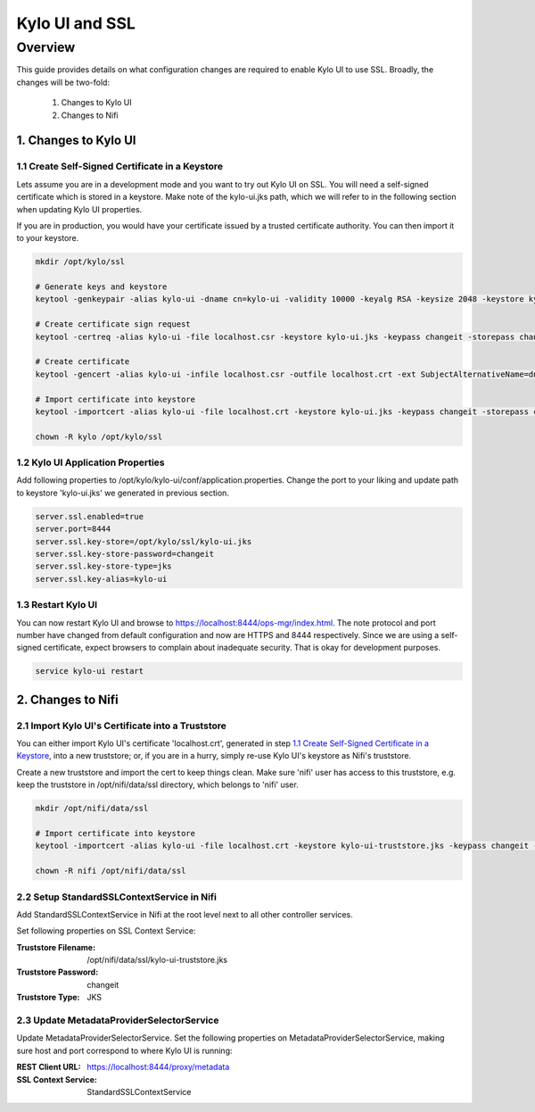 ===============
Kylo UI and SSL
===============

Overview
========

This guide provides details on what configuration changes are required to enable Kylo UI to use SSL.
Broadly, the changes will be two-fold:

    1. Changes to Kylo UI
    2. Changes to Nifi


1. Changes to Kylo UI
---------------------

1.1 Create Self-Signed Certificate in a Keystore
~~~~~~~~~~~~~~~~~~~~~~~~~~~~~~~~~~~~~~~~~~~~~~~~

Lets assume you are in a development mode and you want to try out Kylo UI on SSL. You will need a
self-signed certificate which is stored in a keystore. Make note of the kylo-ui.jks path, which we will refer
to in the following section when updating Kylo UI properties.

If you are in production, you would have your certificate issued by a trusted certificate authority.
You can then import it to your keystore.

.. code-block:: shell

    mkdir /opt/kylo/ssl

    # Generate keys and keystore
    keytool -genkeypair -alias kylo-ui -dname cn=kylo-ui -validity 10000 -keyalg RSA -keysize 2048 -keystore kylo-ui.jks -keypass changeit -storepass changeit

    # Create certificate sign request
    keytool -certreq -alias kylo-ui -file localhost.csr -keystore kylo-ui.jks -keypass changeit -storepass changeit

    # Create certificate
    keytool -gencert -alias kylo-ui -infile localhost.csr -outfile localhost.crt -ext SubjectAlternativeName=dns:localhost -keystore kylo-ui.jks -keypass changeit -storepass changeit

    # Import certificate into keystore
    keytool -importcert -alias kylo-ui -file localhost.crt -keystore kylo-ui.jks -keypass changeit -storepass changeit

    chown -R kylo /opt/kylo/ssl
..


1.2 Kylo UI Application Properties
~~~~~~~~~~~~~~~~~~~~~~~~~~~~~~~~~~

Add following properties to /opt/kylo/kylo-ui/conf/application.properties. Change the port to your liking and
update path to keystore 'kylo-ui.jks' we generated in previous section.

.. code-block:: properties

    server.ssl.enabled=true
    server.port=8444
    server.ssl.key-store=/opt/kylo/ssl/kylo-ui.jks
    server.ssl.key-store-password=changeit
    server.ssl.key-store-type=jks
    server.ssl.key-alias=kylo-ui

..

1.3 Restart Kylo UI
~~~~~~~~~~~~~~~~~~~

You can now restart Kylo UI and browse to https://localhost:8444/ops-mgr/index.html.
The note protocol and port number have changed from default configuration and now are HTTPS and 8444 respectively.
Since we are using a self-signed certificate, expect browsers to complain about inadequate security. That is okay for development purposes.

.. code-block:: shell

    service kylo-ui restart

..


2. Changes to Nifi
------------------

2.1 Import Kylo UI's Certificate into a Truststore
~~~~~~~~~~~~~~~~~~~~~~~~~~~~~~~~~~~~~~~~~~~~~~~~~~

You can either import Kylo UI's certificate 'localhost.crt', generated in step `1.1 Create Self-Signed Certificate in a Keystore`_,
into a new truststore; or, if you are in a hurry, simply re-use Kylo UI's keystore as Nifi's truststore.

Create a new truststore and import the cert to keep things clean. Make sure 'nifi' user has access to this truststore, e.g.
keep the truststore in /opt/nifi/data/ssl directory, which belongs to 'nifi' user.

.. code-block:: shell

    mkdir /opt/nifi/data/ssl

    # Import certificate into keystore
    keytool -importcert -alias kylo-ui -file localhost.crt -keystore kylo-ui-truststore.jks -keypass changeit -storepass changeit

    chown -R nifi /opt/nifi/data/ssl

..


2.2 Setup StandardSSLContextService in Nifi
~~~~~~~~~~~~~~~~~~~~~~~~~~~~~~~~~~~~~~~~~~~

Add StandardSSLContextService in Nifi at the root level next to all other controller services.

Set following properties on SSL Context Service:

:Truststore Filename: /opt/nifi/data/ssl/kylo-ui-truststore.jks
:Truststore Password: changeit
:Truststore Type: JKS

|image1|


2.3 Update MetadataProviderSelectorService
~~~~~~~~~~~~~~~~~~~~~~~~~~~~~~~~~~~~~~~~~~

Update MetadataProviderSelectorService. Set the following properties on MetadataProviderSelectorService, making sure host and port
correspond to where Kylo UI is running:

:REST Client URL: https://localhost:8444/proxy/metadata
:SSL Context Service: StandardSSLContextService

|image2|



.. |image1| image:: ../media/kylo-config/ssl/standard-ssl-context-service.png
   :width: 4.87500in
   :height: 1.91667in

.. |image2| image:: ../media/kylo-config/ssl/metadata-provider-selector-service.png
   :width: 4.87500in
   :height: 1.91667in
